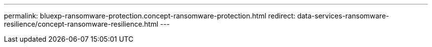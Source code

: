 ---
permalink: bluexp-ransomware-protection.concept-ransomware-protection.html
redirect: data-services-ransomware-resilience/concept-ransomware-resilience.html
---
